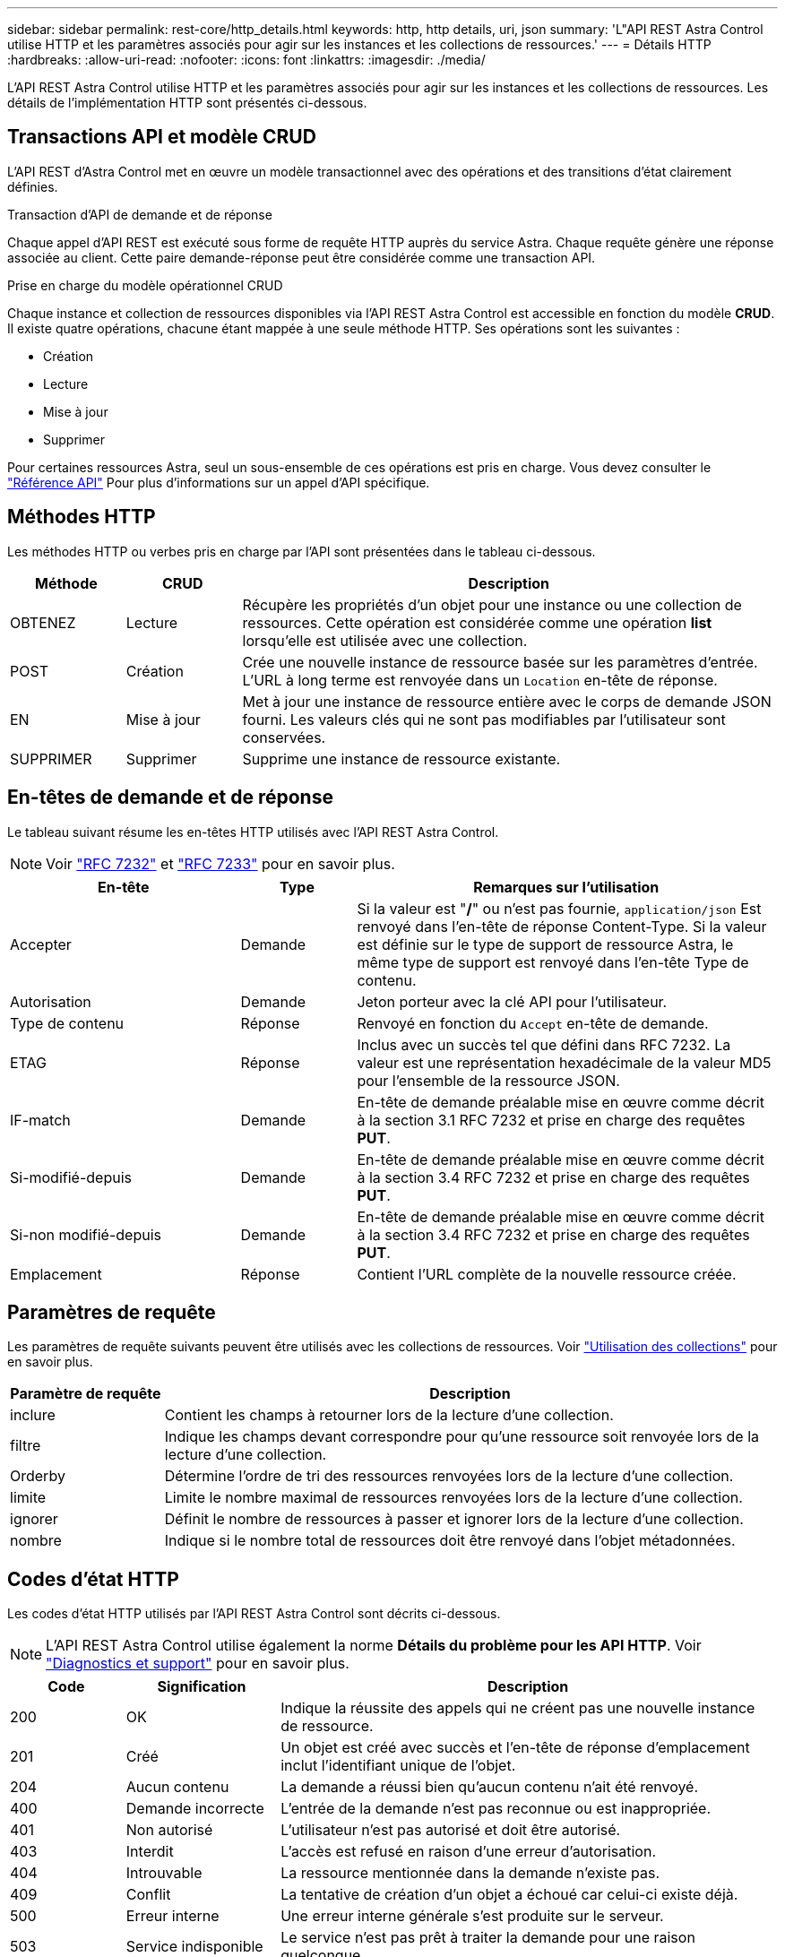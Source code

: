 ---
sidebar: sidebar 
permalink: rest-core/http_details.html 
keywords: http, http details, uri, json 
summary: 'L"API REST Astra Control utilise HTTP et les paramètres associés pour agir sur les instances et les collections de ressources.' 
---
= Détails HTTP
:hardbreaks:
:allow-uri-read: 
:nofooter: 
:icons: font
:linkattrs: 
:imagesdir: ./media/


[role="lead"]
L'API REST Astra Control utilise HTTP et les paramètres associés pour agir sur les instances et les collections de ressources. Les détails de l'implémentation HTTP sont présentés ci-dessous.



== Transactions API et modèle CRUD

L'API REST d'Astra Control met en œuvre un modèle transactionnel avec des opérations et des transitions d'état clairement définies.

.Transaction d'API de demande et de réponse
Chaque appel d'API REST est exécuté sous forme de requête HTTP auprès du service Astra. Chaque requête génère une réponse associée au client. Cette paire demande-réponse peut être considérée comme une transaction API.

.Prise en charge du modèle opérationnel CRUD
Chaque instance et collection de ressources disponibles via l'API REST Astra Control est accessible en fonction du modèle *CRUD*. Il existe quatre opérations, chacune étant mappée à une seule méthode HTTP. Ses opérations sont les suivantes :

* Création
* Lecture
* Mise à jour
* Supprimer


Pour certaines ressources Astra, seul un sous-ensemble de ces opérations est pris en charge. Vous devez consulter le link:../reference/api_reference.html["Référence API"] Pour plus d'informations sur un appel d'API spécifique.



== Méthodes HTTP

Les méthodes HTTP ou verbes pris en charge par l'API sont présentées dans le tableau ci-dessous.

[cols="15,15,70"]
|===
| Méthode | CRUD | Description 


| OBTENEZ | Lecture | Récupère les propriétés d'un objet pour une instance ou une collection de ressources. Cette opération est considérée comme une opération *list* lorsqu'elle est utilisée avec une collection. 


| POST | Création | Crée une nouvelle instance de ressource basée sur les paramètres d'entrée. L'URL à long terme est renvoyée dans un `Location` en-tête de réponse. 


| EN | Mise à jour | Met à jour une instance de ressource entière avec le corps de demande JSON fourni. Les valeurs clés qui ne sont pas modifiables par l'utilisateur sont conservées. 


| SUPPRIMER | Supprimer | Supprime une instance de ressource existante. 
|===


== En-têtes de demande et de réponse

Le tableau suivant résume les en-têtes HTTP utilisés avec l'API REST Astra Control.


NOTE: Voir https://www.rfc-editor.org/rfc/rfc7232.txt["RFC 7232"^] et https://www.rfc-editor.org/rfc/rfc7233.txt["RFC 7233"^] pour en savoir plus.

[cols="30,15,55"]
|===
| En-tête | Type | Remarques sur l'utilisation 


| Accepter | Demande | Si la valeur est "*/*" ou n'est pas fournie, `application/json` Est renvoyé dans l'en-tête de réponse Content-Type. Si la valeur est définie sur le type de support de ressource Astra, le même type de support est renvoyé dans l'en-tête Type de contenu. 


| Autorisation | Demande | Jeton porteur avec la clé API pour l'utilisateur. 


| Type de contenu | Réponse | Renvoyé en fonction du `Accept` en-tête de demande. 


| ETAG | Réponse | Inclus avec un succès tel que défini dans RFC 7232. La valeur est une représentation hexadécimale de la valeur MD5 pour l'ensemble de la ressource JSON. 


| IF-match | Demande | En-tête de demande préalable mise en œuvre comme décrit à la section 3.1 RFC 7232 et prise en charge des requêtes *PUT*. 


| Si-modifié-depuis | Demande | En-tête de demande préalable mise en œuvre comme décrit à la section 3.4 RFC 7232 et prise en charge des requêtes *PUT*. 


| Si-non modifié-depuis | Demande | En-tête de demande préalable mise en œuvre comme décrit à la section 3.4 RFC 7232 et prise en charge des requêtes *PUT*. 


| Emplacement | Réponse | Contient l'URL complète de la nouvelle ressource créée. 
|===


== Paramètres de requête

Les paramètres de requête suivants peuvent être utilisés avec les collections de ressources. Voir link:../additional/working_with_collections.html["Utilisation des collections"] pour en savoir plus.

[cols="20,80"]
|===
| Paramètre de requête | Description 


| inclure | Contient les champs à retourner lors de la lecture d'une collection. 


| filtre | Indique les champs devant correspondre pour qu'une ressource soit renvoyée lors de la lecture d'une collection. 


| Orderby | Détermine l'ordre de tri des ressources renvoyées lors de la lecture d'une collection. 


| limite | Limite le nombre maximal de ressources renvoyées lors de la lecture d'une collection. 


| ignorer | Définit le nombre de ressources à passer et ignorer lors de la lecture d'une collection. 


| nombre | Indique si le nombre total de ressources doit être renvoyé dans l'objet métadonnées. 
|===


== Codes d'état HTTP

Les codes d'état HTTP utilisés par l'API REST Astra Control sont décrits ci-dessous.


NOTE: L'API REST Astra Control utilise également la norme *Détails du problème pour les API HTTP*. Voir link:diagnostics_support.html["Diagnostics et support"] pour en savoir plus.

[cols="15,20,65"]
|===
| Code | Signification | Description 


| 200 | OK | Indique la réussite des appels qui ne créent pas une nouvelle instance de ressource. 


| 201 | Créé | Un objet est créé avec succès et l'en-tête de réponse d'emplacement inclut l'identifiant unique de l'objet. 


| 204 | Aucun contenu | La demande a réussi bien qu'aucun contenu n'ait été renvoyé. 


| 400 | Demande incorrecte | L'entrée de la demande n'est pas reconnue ou est inappropriée. 


| 401 | Non autorisé | L'utilisateur n'est pas autorisé et doit être autorisé. 


| 403 | Interdit | L'accès est refusé en raison d'une erreur d'autorisation. 


| 404 | Introuvable | La ressource mentionnée dans la demande n'existe pas. 


| 409 | Conflit | La tentative de création d'un objet a échoué car celui-ci existe déjà. 


| 500 | Erreur interne | Une erreur interne générale s'est produite sur le serveur. 


| 503 | Service indisponible | Le service n'est pas prêt à traiter la demande pour une raison quelconque. 
|===